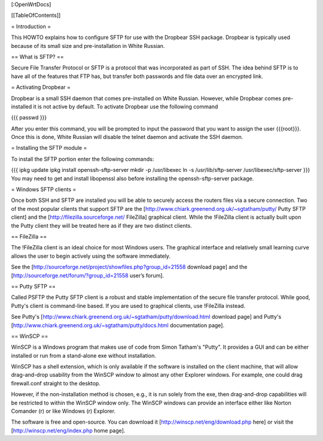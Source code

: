[:OpenWrtDocs]


[[TableOfContents]]


= Introduction =

This HOWTO explains how to configure SFTP for use with the Dropbear SSH package.
Dropbear is typically used because of its small size and pre-installation in White
Russian.


== What is SFTP? ==

Secure File Transfer Protocol or SFTP is a protocol that was incorporated as part
of SSH. The idea behind SFTP is to have all of the features that FTP has, but
transfer both passwords and file data over an encrypted link.


= Activating Dropbear =

Dropbear is a small SSH daemon that comes pre-installed on White Russian. However,
while Dropbear comes pre-installed it is not active by default. To activate Dropbear
use the following command

{{{
passwd
}}}

After you enter this command, you will be prompted to input the password that you want
to assign the user {{{root}}}. Once this is done, White Russian will disable the telnet
daemon and activate the SSH daemon.


= Installing the SFTP module =

To install the SFTP portion enter the following commands:

{{{
ipkg update
ipkg install openssh-sftp-server
mkdir -p /usr/libexec
ln -s /usr/lib/sftp-server /usr/libexec/sftp-server
}}}
You may need to get and install libopenssl also before installing the openssh-sftp-server package.


= Windows SFTP clients =

Once both SSH and SFTP are installed you will be able to securely access the routers
files via a secure connection. Two of the most popular clients that support SFTP are the
[http://www.chiark.greenend.org.uk/~sgtatham/putty/ Putty SFTP client] and the
[http://filezilla.sourceforge.net/ FileZilla] graphical client. While the !FileZilla
client is actually built upon the Putty client they will be treated here as if they are
two distinct clients.


== FileZilla ==

The !FileZilla client is an ideal choice for most Windows users. The graphical interface
and relatively small learning curve allows the user to begin actively using the software
immediately.

See the [http://sourceforge.net/project/showfiles.php?group_id=21558 download page] and the
[http://sourceforge.net/forum/?group_id=21558 user’s forum].


== Putty SFTP ==

Called PSFTP the Putty SFTP client is a robust and stable implementation of the secure file
transfer protocol. While good, Putty's client is command-line based.  If you are used to
graphical clients, use !FileZilla instead.


See Putty's [http://www.chiark.greenend.org.uk/~sgtatham/putty/download.html download page] and
Putty's [http://www.chiark.greenend.org.uk/~sgtatham/putty/docs.html documentation page].


== WinSCP ==

WinSCP is a Windows program that makes use of code from Simon Tatham's "Putty". It provides a GUI and can be either installed or run from a stand-alone exe without installation.

WinSCP has a shell extension, which is only available if the software is installed on the client machine, that will allow drag-and-drop usability from the WinSCP window to almost any other Explorer windows. For example, one could drag firewall.conf straight to the desktop.

However, if the non-installation method is chosen, e.g., it is run solely from the exe, then drag-and-drop capabilities will be restricted to within the WinSCP window only. The WinSCP windows can provide an interface either like Norton Comander (r) or like Windows (r) Explorer.

The software is free and open-source. You can download it [http://winscp.net/eng/download.php here] or visit the [http://winscp.net/eng/index.php home page].
